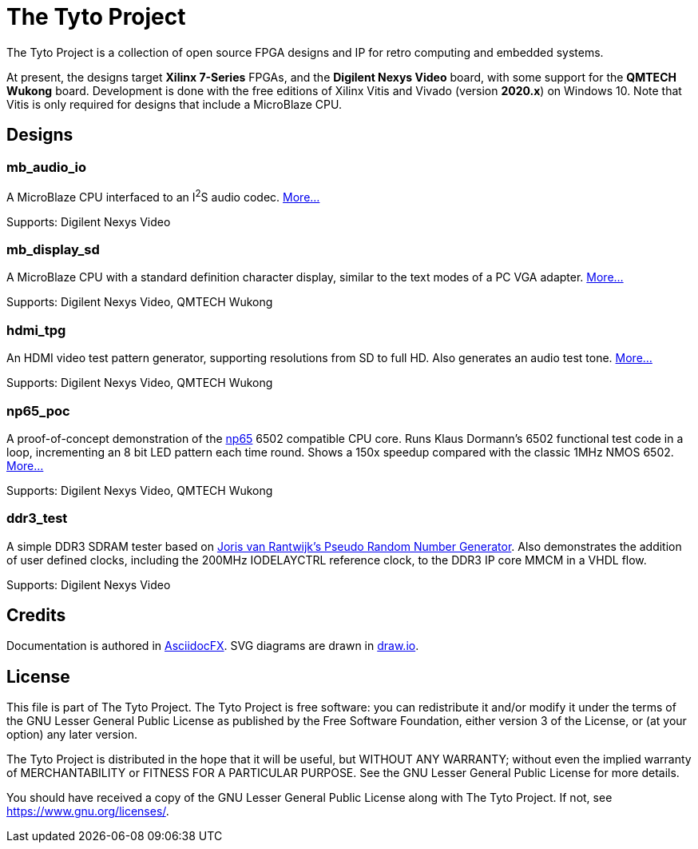 = The Tyto Project

The Tyto Project is a collection of open source FPGA designs and IP for retro computing and embedded systems.

At present, the designs target *Xilinx 7-Series* FPGAs, and the *Digilent Nexys Video* board, with some support for the *QMTECH Wukong* board. Development is done with the free editions of Xilinx Vitis and Vivado (version *2020.x*) on Windows 10. Note that Vitis is only required for designs that include a MicroBlaze CPU.

== Designs

=== mb_audio_io

A MicroBlaze CPU interfaced to an I^2^S audio codec. <<./doc/mb_audio_io/mb_audio_io.adoc#,More...>>

Supports: Digilent Nexys Video

=== mb_display_sd

A MicroBlaze CPU with a standard definition character display, similar to the text modes of a PC VGA adapter. <<./doc/mb_display_sd/mb_display_sd.adoc#,More...>>

Supports: Digilent Nexys Video, QMTECH Wukong

=== hdmi_tpg

An HDMI video test pattern generator, supporting resolutions from SD to full HD. Also generates an audio test tone. <<./doc/hdmi_tpg/hdmi_tpg.adoc#,More...>>

Supports: Digilent Nexys Video, QMTECH Wukong

=== np65_poc

A proof-of-concept demonstration of the <<./doc/np65/np65.adoc#,np65>> 6502 compatible CPU core. Runs Klaus Dormann's 6502 functional test code in a loop, incrementing an 8 bit LED pattern each time round. Shows a 150x speedup compared with the classic 1MHz NMOS 6502. <<./doc/np65_poc/np65_poc.adoc#,More...>>

Supports: Digilent Nexys Video, QMTECH Wukong

=== ddr3_test

A simple DDR3 SDRAM tester based on https://github.com/jorisvr/vhdl_prng[Joris van Rantwijk's Pseudo Random Number Generator]. Also demonstrates the addition of user defined clocks, including the 200MHz IODELAYCTRL reference clock, to the DDR3 IP core MMCM in a VHDL flow.

Supports: Digilent Nexys Video

== Credits

Documentation is authored in https://asciidocfx.com/[AsciidocFX]. SVG diagrams are drawn in https://www.draw.io/[draw.io].

== License

This file is part of The Tyto Project. The Tyto Project is free software: you can redistribute it and/or modify it under the terms of the GNU Lesser General Public License as published by the Free Software Foundation, either version 3 of the License, or (at your option) any later version.

The Tyto Project is distributed in the hope that it will be useful, but WITHOUT ANY WARRANTY; without even the implied warranty of MERCHANTABILITY or FITNESS FOR A PARTICULAR PURPOSE. See the GNU Lesser General Public License for more details.

You should have received a copy of the GNU Lesser General Public License along with The Tyto Project. If not, see https://www.gnu.org/licenses/.

